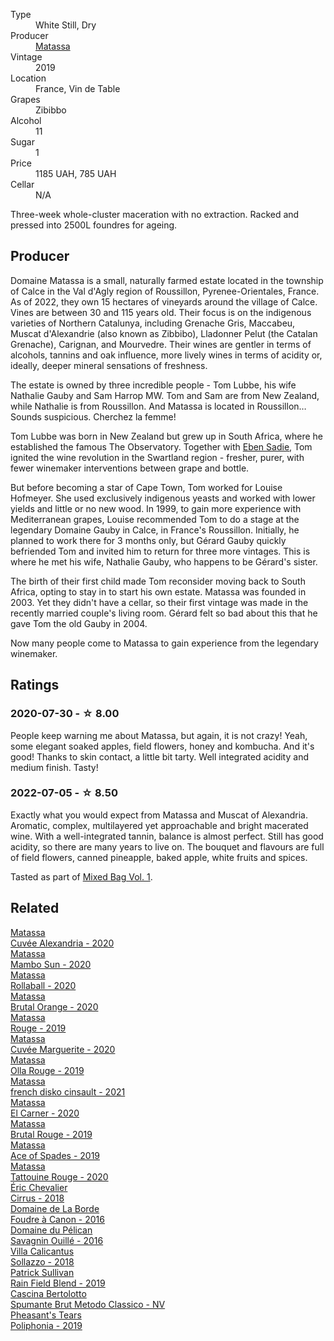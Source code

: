 #+attr_html: :class wine-main-image
[[file:/images/44/ee0d12-de03-42f2-83f0-502be8bd54b0/2022-06-21-14-32-56-92927A43-D648-451D-B84F-CB4DE7ED60EF-1-102-o.webp]]

- Type :: White Still, Dry
- Producer :: [[barberry:/producers/cdc80e0e-1163-4b33-916d-e6806e5073e3][Matassa]]
- Vintage :: 2019
- Location :: France, Vin de Table
- Grapes :: Zibibbo
- Alcohol :: 11
- Sugar :: 1
- Price :: 1185 UAH, 785 UAH
- Cellar :: N/A

Three-week whole-cluster maceration with no extraction. Racked and pressed into 2500L foundres for ageing.

** Producer

Domaine Matassa is a small, naturally farmed estate located in the township of Calce in the Val d'Agly region of Roussillon, Pyrenee-Orientales, France. As of 2022, they own 15 hectares of vineyards around the village of Calce. Vines are between 30 and 115 years old. Their focus is on the indigenous varieties of Northern Catalunya, including Grenache Gris, Maccabeu, Muscat d'Alexandrie (also known as Zibbibo), Lladonner Pelut (the Catalan Grenache), Carignan, and Mourvedre. Their wines are gentler in terms of alcohols, tannins and oak influence, more lively wines in terms of acidity or, ideally, deeper mineral sensations of freshness.

The estate is owned by three incredible people - Tom Lubbe, his wife Nathalie Gauby and Sam Harrop MW. Tom and Sam are from New Zealand, while Nathalie is from Roussillon. And Matassa is located in Roussillon... Sounds suspicious. Cherchez la femme!

Tom Lubbe was born in New Zealand but grew up in South Africa, where he established the famous The Observatory. Together with [[barberry:/producers/c7f2173e-1b32-4e44-8da0-bd36f04b3ae0][Eben Sadie]], Tom ignited the wine revolution in the Swartland region - fresher, purer, with fewer winemaker interventions between grape and bottle.

But before becoming a star of Cape Town, Tom worked for Louise Hofmeyer. She used exclusively indigenous yeasts and worked with lower yields and little or no new wood. In 1999, to gain more experience with Mediterranean grapes, Louise recommended Tom to do a stage at the legendary Domaine Gauby in Calce, in France's Roussillon. Initially, he planned to work there for 3 months only, but Gérard Gauby quickly befriended Tom and invited him to return for three more vintages. This is where he met his wife, Nathalie Gauby, who happens to be Gérard's sister.

The birth of their first child made Tom reconsider moving back to South Africa, opting to stay in to start his own estate. Matassa was founded in 2003. Yet they didn't have a cellar, so their first vintage was made in the recently married couple's living room. Gérard felt so bad about this that he gave Tom the old Gauby in 2004.

Now many people come to Matassa to gain experience from the legendary winemaker.

** Ratings

*** 2020-07-30 - ☆ 8.00

People keep warning me about Matassa, but again, it is not crazy! Yeah, some elegant soaked apples, field flowers, honey and kombucha. And it's good! Thanks to skin contact, a little bit tarty. Well integrated acidity and medium finish. Tasty!

*** 2022-07-05 - ☆ 8.50

Exactly what you would expect from Matassa and Muscat of Alexandria. Aromatic, complex, multilayered yet approachable and bright macerated wine. With a well-integrated tannin, balance is almost perfect. Still has good acidity, so there are many years to live on. The bouquet and flavours are full of field flowers, canned pineapple, baked apple, white fruits and spices.

Tasted as part of [[barberry:/posts/2022-07-05-mixed-bag][Mixed Bag Vol. 1]].

** Related

#+begin_export html
<div class="flex-container">
  <a class="flex-item flex-item-left" href="/wines/22085dbc-44c2-4b02-bb15-625d0395c818.html">
    <img class="flex-bottle" src="/images/22/085dbc-44c2-4b02-bb15-625d0395c818/2021-06-23-08-56-50-DED9130B-37A4-41D5-97BA-04CFDE0030B4-1-105-c.webp"></img>
    <section class="h">Matassa</section>
    <section class="h text-bolder">Cuvée Alexandria - 2020</section>
  </a>

  <a class="flex-item flex-item-right" href="/wines/308e3982-753f-4251-96fd-29379e2e0de0.html">
    <img class="flex-bottle" src="/images/unknown-wine.webp"></img>
    <section class="h">Matassa</section>
    <section class="h text-bolder">Mambo Sun - 2020</section>
  </a>

  <a class="flex-item flex-item-left" href="/wines/370e2f0f-46c0-464f-a27b-49894634e4c2.html">
    <img class="flex-bottle" src="/images/37/0e2f0f-46c0-464f-a27b-49894634e4c2/2021-09-04-13-38-48-D4C72240-BE5B-4393-9C98-D98EB02B87CF-1-105-c.webp"></img>
    <section class="h">Matassa</section>
    <section class="h text-bolder">Rollaball - 2020</section>
  </a>

  <a class="flex-item flex-item-right" href="/wines/4a2db391-157a-45ac-9fcf-f44ad28d7548.html">
    <img class="flex-bottle" src="/images/4a/2db391-157a-45ac-9fcf-f44ad28d7548/2021-08-20-08-51-33-DA309637-829D-4D3D-88BF-0123CAE0775A-1-105-c.webp"></img>
    <section class="h">Matassa</section>
    <section class="h text-bolder">Brutal Orange - 2020</section>
  </a>

  <a class="flex-item flex-item-left" href="/wines/4d3cc054-f510-409b-8278-2b6cdb439b7a.html">
    <img class="flex-bottle" src="/images/4d/3cc054-f510-409b-8278-2b6cdb439b7a/QvWyMUehSCORzOpkp18etg.webp"></img>
    <section class="h">Matassa</section>
    <section class="h text-bolder">Rouge - 2019</section>
  </a>

  <a class="flex-item flex-item-right" href="/wines/4f6d8434-a726-4e9a-955a-745813fdd7d1.html">
    <img class="flex-bottle" src="/images/4f/6d8434-a726-4e9a-955a-745813fdd7d1/2021-07-23-07-45-34-IMG-2663.webp"></img>
    <section class="h">Matassa</section>
    <section class="h text-bolder">Cuvée Marguerite - 2020</section>
  </a>

  <a class="flex-item flex-item-left" href="/wines/6c45e619-c75e-43d1-9f11-2896fd46994b.html">
    <img class="flex-bottle" src="/images/6c/45e619-c75e-43d1-9f11-2896fd46994b/2020-06-27-11-06-38-B6136489-237A-4123-A2D7-69C8D4F70B6B-1-105-c.webp"></img>
    <section class="h">Matassa</section>
    <section class="h text-bolder">Olla Rouge - 2019</section>
  </a>

  <a class="flex-item flex-item-right" href="/wines/74a00265-689d-4031-a1af-2c7a26962504.html">
    <img class="flex-bottle" src="/images/74/a00265-689d-4031-a1af-2c7a26962504/2022-12-03-09-49-14-953A955B-5C2C-44F0-8F5C-98E006055AFA-1-105-c.webp"></img>
    <section class="h">Matassa</section>
    <section class="h text-bolder">french disko cinsault - 2021</section>
  </a>

  <a class="flex-item flex-item-left" href="/wines/bb9c19ad-0571-4346-9bda-088dfaa9a658.html">
    <img class="flex-bottle" src="/images/bb/9c19ad-0571-4346-9bda-088dfaa9a658/2021-12-27-17-24-14-121A3348-5E44-4369-BF14-238B093A4CC9-1-105-c.webp"></img>
    <section class="h">Matassa</section>
    <section class="h text-bolder">El Carner - 2020</section>
  </a>

  <a class="flex-item flex-item-right" href="/wines/bcaa149d-9a5e-4dbd-b010-7370a0c858d7.html">
    <img class="flex-bottle" src="/images/bc/aa149d-9a5e-4dbd-b010-7370a0c858d7/2020-12-19-11-17-18-68B72B83-3F45-4F50-B6F2-EB72E89087F1.webp"></img>
    <section class="h">Matassa</section>
    <section class="h text-bolder">Brutal Rouge - 2019</section>
  </a>

  <a class="flex-item flex-item-left" href="/wines/beb5669b-5c8c-4c11-ac52-37d225a86bc3.html">
    <img class="flex-bottle" src="/images/unknown-wine.webp"></img>
    <section class="h">Matassa</section>
    <section class="h text-bolder">Ace of Spades - 2019</section>
  </a>

  <a class="flex-item flex-item-right" href="/wines/d6ffcdcc-661f-4e9e-bcfa-93446faf8f22.html">
    <img class="flex-bottle" src="/images/d6/ffcdcc-661f-4e9e-bcfa-93446faf8f22/2022-08-12-12-05-19-IMG-1451.webp"></img>
    <section class="h">Matassa</section>
    <section class="h text-bolder">Tattouine Rouge - 2020</section>
  </a>

  <a class="flex-item flex-item-left" href="/wines/38b023df-8c26-45e1-80f7-6be3f53681cc.html">
    <img class="flex-bottle" src="/images/38/b023df-8c26-45e1-80f7-6be3f53681cc/2022-07-02-08-51-20-288D8710-8471-4749-8587-B2CB20DA255A-1-105-c.webp"></img>
    <section class="h">Éric Chevalier</section>
    <section class="h text-bolder">Cirrus - 2018</section>
  </a>

  <a class="flex-item flex-item-right" href="/wines/3ebe6bbb-5ca3-42a4-b64b-4cfe05ba8e13.html">
    <img class="flex-bottle" src="/images/3e/be6bbb-5ca3-42a4-b64b-4cfe05ba8e13/2020-07-31-10-10-11-B9B1ADF8-67B3-4FD1-8063-1E30A9CE9E23-1-105-c.webp"></img>
    <section class="h">Domaine de La Borde</section>
    <section class="h text-bolder">Foudre à Canon - 2016</section>
  </a>

  <a class="flex-item flex-item-left" href="/wines/4c7ebcd8-9f6a-4158-aff7-ac66179a984f.html">
    <img class="flex-bottle" src="/images/4c/7ebcd8-9f6a-4158-aff7-ac66179a984f/2022-07-02-09-00-27-4E0E7277-94A0-46A4-B136-D0075892FB24-1-105-c.webp"></img>
    <section class="h">Domaine du Pélican</section>
    <section class="h text-bolder">Savagnin Ouillé - 2016</section>
  </a>

  <a class="flex-item flex-item-right" href="/wines/9a0906be-1274-4820-918e-faf4bf0ec802.html">
    <img class="flex-bottle" src="/images/9a/0906be-1274-4820-918e-faf4bf0ec802/2022-07-02-08-58-11-IMG-0651.webp"></img>
    <section class="h">Villa Calicantus</section>
    <section class="h text-bolder">Sollazzo - 2018</section>
  </a>

  <a class="flex-item flex-item-left" href="/wines/b34b4714-7bf8-4a52-b0e5-1774e035a4ae.html">
    <img class="flex-bottle" src="/images/b3/4b4714-7bf8-4a52-b0e5-1774e035a4ae/2022-06-09-22-12-14-IMG-0400.webp"></img>
    <section class="h">Patrick Sullivan</section>
    <section class="h text-bolder">Rain Field Blend - 2019</section>
  </a>

  <a class="flex-item flex-item-right" href="/wines/baf18c42-2e67-4108-967a-d540bc105779.html">
    <img class="flex-bottle" src="/images/ba/f18c42-2e67-4108-967a-d540bc105779/2022-05-30-21-55-48-IMG-0260.webp"></img>
    <section class="h">Cascina Bertolotto</section>
    <section class="h text-bolder">Spumante Brut Metodo Classico - NV</section>
  </a>

  <a class="flex-item flex-item-left" href="/wines/ddee2b3f-3dcc-4ae6-9c11-31dea06d5d79.html">
    <img class="flex-bottle" src="/images/dd/ee2b3f-3dcc-4ae6-9c11-31dea06d5d79/2022-05-08-18-05-34-IMG-0038.webp"></img>
    <section class="h">Pheasant's Tears</section>
    <section class="h text-bolder">Poliphonia - 2019</section>
  </a>

</div>
#+end_export
